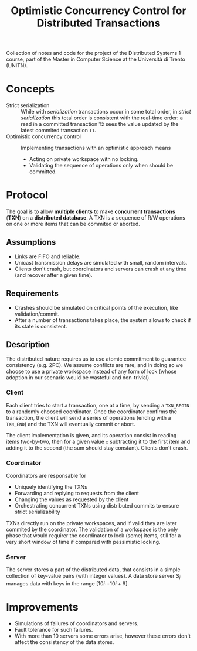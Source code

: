 #+TITLE: Optimistic Concurrency Control for Distributed Transactions


Collection of notes and code for the project of the Distributed Systems 1 course, part of the Master in Computer Science at the Università di Trento (UNITN).

* Concepts

- Strict serialization :: While with /serialization/ transactions occur in some total order, in /strict serialization/ this total order is consistent with the real-time order: a read in a committed transaction =T2= sees the value updated by the latest commited transaction =T1=.
- Optimistic concurrency control :: Implementing transactions with an optimistic approach means
  - Acting on private workspace with no locking.
  - Validating the sequence of operations only when should be committed.

* Protocol

The goal is to allow *multiple clients* to make *concurrent transactions* (*TXN*) on a *distributed database*. A TXN is a sequence of R/W operations on one or more items that can be commited or aborted.

** Assumptions

- Links are FIFO and reliable.
- Unicast transmission delays are simulated with small, random intervals.
- Clients don't crash, but coordinators and servers can crash at any time (and recover after a given time).

** Requirements

- Crashes should be simulated on critical points of the execution, like validation/commit.
- After a number of transactions takes place, the system allows to check if its state is consistent.

** Description


[[./img/system_overview.jpg]]

The distributed nature requires us to use atomic commitment to guarantee consistency (e.g. 2PC). We assume conflicts are rare, and in doing so we choose to use a private workspace instead of any form of lock (whose adoption in our scenario would be wasteful and non-trivial).


[[./img/system_interaction_outline.jpg]]

*** Client

Each client tries to start a transaction, one at a time, by sending a =TXN_BEGIN= to a randomly choosed coordinator. Once the coordinator confirms the transaction, the client will send a series of operations (ending with a =TXN_END=) and the TXN will eventually commit or abort.

The client implementation is given, and its operation consist in reading items two-by-two, then for a given value =x= subtracting it to the first item and adding it to the second (the sum should stay constant). Clients don't crash.

*** Coordinator

Coordinators are responsable for
- Uniquely identifying the TXNs
- Forwarding and replying to requests from the client
- Changing the values as requested by the client
- Orchestrating concurrent TXNs using distributed commits to ensure strict serializability

TXNs directly run on the private workspaces, and if valid they are later commited by the coordinator. The validation of a workspace is the only phase that would requirer the coordinator to lock (some) items, still for a very short window of time if compared with pessimistic locking.

*** Server

The server stores a part of the distributed data, that consists in a simple collection of key-value pairs (with integer values). A data store server $S_i$ manages data with keys in the range $[10i \cdots 10i+9]$.
* Improvements

- Simulations of failures of coordinators and servers.
- Fault tolerance for such failures.
- With more than 10 servers some errors arise, however these errors don't affect the consistency of the data stores.
